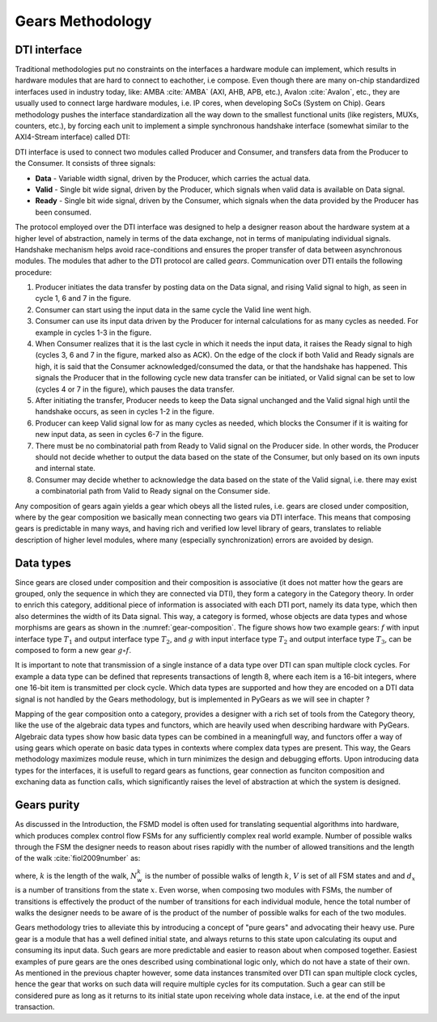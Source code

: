 Gears Methodology
=================

DTI interface
-------------

Traditional methodologies put no constraints on the interfaces a hardware module can implement, which results in hardware modules that are hard to connect to eachother, i.e compose. Even though there are many on-chip standardized interfaces used in industry today, like: AMBA :cite:`AMBA` (AXI, AHB, APB, etc.), Avalon :cite:`Avalon`, etc., they are usually used to connect large hardware modules, i.e. IP cores, when developing SoCs (System on Chip). Gears methodology pushes the interface standardization all the way down to the smallest functional units (like registers, MUXs, counters, etc.), by forcing each unit to implement a simple synchronous handshake interface (somewhat similar to the AXI4-Stream interface) called DTI:


.. tikz:: DTI - Data Transfer Interface
   :libs: arrows.meta, shapes
   :include: dti.tex


DTI interface is used to connect two modules called Producer and Consumer, and transfers data from the Producer to the Consumer. It consists of three signals:

- **Data** - Variable width signal, driven by the Producer, which carries the actual data.
- **Valid** - Single bit wide signal, driven by the Producer, which signals when valid data is available on Data signal.
- **Ready** - Single bit wide signal, driven by the Consumer, which signals when the data provided by the Producer has been consumed.

.. image:: dti_wave.png

The protocol employed over the DTI interface was designed to help a designer reason about the hardware system at a higher level of abstraction, namely in terms of the data exchange, not in terms of manipulating individual signals. Handshake mechanism helps avoid race-conditions and ensures the proper transfer of data between asynchronous modules. The modules that adher to the DTI protocol are called *gears*. Communication over DTI entails the following procedure: 

1. Producer initiates the data transfer by posting data on the Data signal, and rising Valid signal to high, as seen in cycle 1, 6 and 7 in the figure.
2. Consumer can start using the input data in the same cycle the Valid line went high.
3. Consumer can use its input data driven by the Producer for internal calculations for as many cycles as needed. For example in cycles 1-3 in the figure.
4. When Consumer realizes that it is the last cycle in which it needs the input data, it raises the Ready signal to high (cycles 3, 6 and 7 in the figure, marked also as ACK). On the edge of the clock if both Valid and Ready signals are high, it is said that the Consumer acknowledged/consumed the data, or that the handshake has happened. This signals the Producer that in the following cycle new data transfer can be initiated, or Valid signal can be set to low (cycles 4 or 7 in the figure), which pauses the data transfer.
5. After initiating the transfer, Producer needs to keep the Data signal unchanged and the Valid signal high until the handshake occurs, as seen in cycles 1-2 in the figure.
6. Producer can keep Valid signal low for as many cycles as needed, which blocks the Consumer if it is waiting for new input data, as seen in cycles 6-7 in the figure.
7. There must be no combinatorial path from Ready to Valid signal on the Producer side. In other words, the Producer should not decide whether to output the data based on the state of the Consumer, but only based on its own inputs and internal state.
8. Consumer may decide whether to acknowledge the data based on the state of the Valid signal, i.e. there may exist a combinatorial path from Valid to Ready signal on the Consumer side.

Any composition of gears again yields a gear which obeys all the listed rules, i.e. gears are closed under composition, where by the gear composition we basically mean connecting two gears via DTI interface. This means that composing gears is predictable in many ways, and having rich and verified low level library of gears, translates to reliable description of higher level modules, where many (especially synchronization) errors are avoided by design.

Data types
----------

Since gears are closed under composition and their composition is associative (it does not matter how the gears are grouped, only the sequence in which they are connected via DTI), they form a category in the Category theory. In order to enrich this category, additional piece of information is associated with each DTI port, namely its data type, which then also determines the width of its Data signal. This way, a category is formed, whose objects are data types and whose morphisms are gears as shown in the :numref:`gear-composition`. The figure shows how two example gears: :math:`f` with input interface type :math:`T_1` and output interface type :math:`T_2`, and :math:`g` with input interface type :math:`T_2` and output interface type :math:`T_3`, can be composed to form a new gear :math:`g\circ f`.

.. _label:

.. tikz:: Gear composition diagram in terms of the Category theory
   :libs: positioning

   \begin{scope}[on grid, node distance=4cm]

   \node (m-1-1) at (0,0) {\Large $T_1$};
   \node[right=of m-1-1] (m-1-3) {\Large $T_3$};
   \node[below right= 1.5cm and 2cm of m-1-1] (m-2-2) {\Large $T_2$};

   \path[->,font=\normalsize]
   (m-1-1) edge                node[above] {$g\circ f    $} (m-1-3);
   \path[->,font=\normalsize]
   (m-1-1) edge                node[below] {$f           $} (m-2-2);
   \path[->,font=\normalsize]
   (m-2-2) edge                node[below] {$g           $} (m-1-3);

   \end{scope}

It is important to note that transmission of a single instance of a data type over DTI can span multiple clock cycles. For example a data type can be defined that represents transactions of length 8, where each item is a 16-bit integers, where one 16-bit item is transmitted per clock cycle. Which data types are supported and how they are encoded on a DTI data signal is not handled by the Gears methodology, but is implemented in PyGears as we will see in chapter ?

Mapping of the gear composition onto a category, provides a designer with a rich set of tools from the Category theory, like the use of the algebraic data types and functors, which are heavily used when describing hardware with PyGears. Algebraic data types show how basic data types can be combined in a meaningfull way, and functors offer a way of using gears which operate on basic data types in contexts where complex data types are present. This way, the Gears methodology maximizes module reuse, which in turn minimizes the design and debugging efforts. Upon introducing data types for the interfaces, it is usefull to regard gears as functions, gear connection as funciton composition and exchaning data as function calls, which significantly raises the level of abstraction at which the system is designed. 

Gears purity
------------

As discussed in the Introduction, the FSMD model is often used for translating sequential algorithms into hardware, which produces complex control flow FSMs for any sufficiently complex real world example. Number of possible walks through the FSM the designer needs to reason about rises rapidly with the number of allowed transitions and the length of the walk :cite:`fiol2009number` as:

.. math:: N^k_w = \sum_{x\in V}d^k_x
   :label: num_state_walks

where, :math:`k` is the length of the walk, :math:`N^k_w` is the number of possible walks of length :math:`k`, :math:`V` is set of all FSM states and and :math:`d_x` is a number of transitions from the state :math:`x`. Even worse, when composing two modules with FSMs, the number of transitions is effectively the product of the number of transitions for each individual module, hence the total number of walks the designer needs to be aware of is the product of the number of possible walks for each of the two modules.

Gears methodology tries to alleviate this by introducing a concept of "pure gears" and advocating their heavy use. Pure gear is a module that has a well defined initial state, and always returns to this state upon calculating its ouput and consuming its input data. Such gears are more predictable and easier to reason about when composed together. Easiest examples of pure gears are the ones described using combinational logic only, which do not have a state of their own. As mentioned in the previous chapter however, some data instances transmited over DTI can span multiple clock cycles, hence the gear that works on such data will require multiple cycles for its computation. Such a gear can still be considered pure as long as it returns to its initial state upon receiving whole data instace, i.e. at the end of the input transaction.
